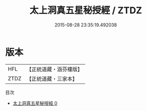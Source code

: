 #+TITLE: 太上洞真五星秘授經 / ZTDZ

#+DATE: 2015-08-28 23:35:19.492038
* 版本
 |       HFL|【正統道藏・涵芬樓版】|
 |      ZTDZ|【正統道藏・三家本】|
目次
 - [[file:KR5a0044_000.txt][太上洞真五星秘授經 0]]
